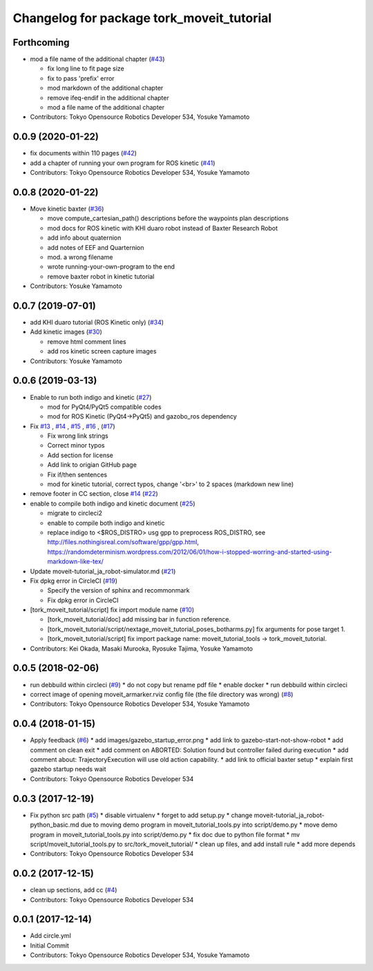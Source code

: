 ^^^^^^^^^^^^^^^^^^^^^^^^^^^^^^^^^^^^^^^^^^
Changelog for package tork_moveit_tutorial
^^^^^^^^^^^^^^^^^^^^^^^^^^^^^^^^^^^^^^^^^^

Forthcoming
-----------
* mod a file name of the additional chapter (`#43 <https://github.com/tork-a/tork_moveit_tutorial/issues/43>`_)

  * fix long line to fit page size
  * fix to pass 'prefix' error
  * mod markdown of the additional chapter
  * remove ifeq-endif in the additional chapter
  * mod a file name of the additional chapter

* Contributors: Tokyo Opensource Robotics Developer 534, Yosuke Yamamoto

0.0.9 (2020-01-22)
------------------
* fix documents within 110 pages (`#42 <https://github.com/tork-a/tork_moveit_tutorial/issues/42>`_)
* add a chapter of running your own program for ROS kinetic (`#41 <https://github.com/tork-a/tork_moveit_tutorial/issues/41>`_)
* Contributors: Tokyo Opensource Robotics Developer 534, Yosuke Yamamoto

0.0.8 (2020-01-22)
------------------
* Move kinetic baxter (`#36 <https://github.com/tork-a/tork_moveit_tutorial/issues/36>`_)

  * move compute_cartesian_path() descriptions before the waypoints plan descriptions
  * mod docs for ROS kinetic with KHI duaro robot instead of Baxter Research Robot
  * add info about quaternion
  * add notes of EEF and Quarternion
  * mod. a wrong filename
  * wrote running-your-own-program to the end
  * remove baxter robot in kinetic tutorial

* Contributors: Yosuke Yamamoto

0.0.7 (2019-07-01)
------------------
* add KHI duaro tutorial (ROS Kinetic only) (`#34 <https://github.com/tork-a/tork_moveit_tutorial/issues/34>`_)
* Add kinetic images (`#30 <https://github.com/tork-a/tork_moveit_tutorial/issues/30>`_)

  * remove html comment lines
  * add ros kinetic screen capture images

* Contributors: Yosuke Yamamoto

0.0.6 (2019-03-13)
------------------
* Enable to run both indigo and kinetic (`#27 <https://github.com/tork-a/tork_moveit_tutorial/issues/27>`_)

  * mod for PyQt4/PyQt5 compatible codes
  * mod for ROS Kinetic (PyQt4->PyQt5) and gazobo_ros dependency

* Fix `#13 <https://github.com/tork-a/tork_moveit_tutorial/issues/13>`_ , `#14 <https://github.com/tork-a/tork_moveit_tutorial/issues/14>`_ , `#15 <https://github.com/tork-a/tork_moveit_tutorial/issues/15>`_ , `#16 <https://github.com/tork-a/tork_moveit_tutorial/issues/16>`_ , (`#17 <https://github.com/tork-a/tork_moveit_tutorial/issues/17>`_)

  * Fix wrong link strings
  * Correct minor typos
  * Add section for license
  * Add link to origian GitHub page
  * Fix if/then sentences
  * mod for kinetic tutorial, correct typos, change '<br>' to 2 spaces (markdown new line)

* remove footer in CC section, close `#14 <https://github.com/tork-a/tork_moveit_tutorial/issues/14>`_ (`#22 <https://github.com/tork-a/tork_moveit_tutorial/issues/22>`_)
* enable to compile both indigo and kinetic document (`#25 <https://github.com/tork-a/tork_moveit_tutorial/issues/25>`_)

  * migrate to circleci2
  * enable to compile both indigo and kinetic
  * replace indigo to <\$ROS_DISTRO>  usg gpp to preprocess ROS_DISTRO, see  http://files.nothingisreal.com/software/gpp/gpp.html, https://randomdeterminism.wordpress.com/2012/06/01/how-i-stopped-worring-and-started-using-markdown-like-tex/

* Update moveit-tutorial_ja_robot-simulator.md (`#21 <https://github.com/tork-a/tork_moveit_tutorial/issues/21>`_)
* Fix dpkg error in CircleCI (`#19 <https://github.com/tork-a/tork_moveit_tutorial/issues/19>`_)

  * Specify the version of sphinx and recommonmark
  * Fix dpkg error in CircleCI

* [tork_moveit_tutorial/script] fix import module name (`#10 <https://github.com/tork-a/tork_moveit_tutorial/issues/10>`_)

  * [tork_moveit_tutorial/doc] add missing bar in function reference.
  * [tork_moveit_tutorial/script/nextage_moveit_tutorial_poses_botharms.py] fix arguments for pose target 1.
  * [tork_moveit_tutorial/script] fix import package name: moveit_tutorial_tools -> tork_moveit_tutorial.

* Contributors: Kei Okada, Masaki Murooka, Ryosuke Tajima, Yosuke Yamamoto

0.0.5 (2018-02-06)
------------------
* run debbuild within circleci (`#9 <https://github.com/tork-a/tork_moveit_tutorial/issues/9>`_)
  * do not copy but rename pdf file
  * enable docker
  * run debbuild within circleci
* correct image of opening moveit_armarker.rviz config file (the file directory was wrong) (`#8 <https://github.com/tork-a/tork_moveit_tutorial/issues/8>`_)
* Contributors: Tokyo Opensource Robotics Developer 534, Yosuke Yamamoto

0.0.4 (2018-01-15)
------------------
* Apply feedback (`#6 <https://github.com/tork-a/tork_moveit_tutorial/issues/6>`_)
  * add images/gazebo_startup_error.png
  * add link to gazebo-start-not-show-robot
  * add comment on clean exit
  * add comment on ABORTED: Solution found but controller failed during execution
  * add comment about: TrajectoryExecution will use old action capability.
  * add link to official baxter setup
  * explain first gazebo startup needs wait
* Contributors: Tokyo Opensource Robotics Developer 534

0.0.3 (2017-12-19)
------------------
* Fix python src path (`#5 <https://github.com/tork-a/tork_moveit_tutorial/issues/5>`_)
  * disable virtualenv
  * forget to add setup.py
  * change moveit-tutorial_ja_robot-python_basic.md due to moving demo program in moveit_tutorial_tools.py into script/demo.py
  * move demo program in moveit_tutorial_tools.py into script/demo.py
  * fix doc due to python file format
  * mv script/moveit_tutorial_tools.py to src/tork_moveit_tutorial/
  * clean up files, and add install rule
  * add more depends
* Contributors: Tokyo Opensource Robotics Developer 534

0.0.2 (2017-12-15)
------------------
* clean up sections, add cc (`#4 <https://github.com/tork-a/tork_moveit_tutorial/issues/4>`_)
* Contributors: Tokyo Opensource Robotics Developer 534

0.0.1 (2017-12-14)
------------------
* Add circle.yml
* Initial Commit
* Contributors: Tokyo Opensource Robotics Developer 534, Yosuke Yamamoto
